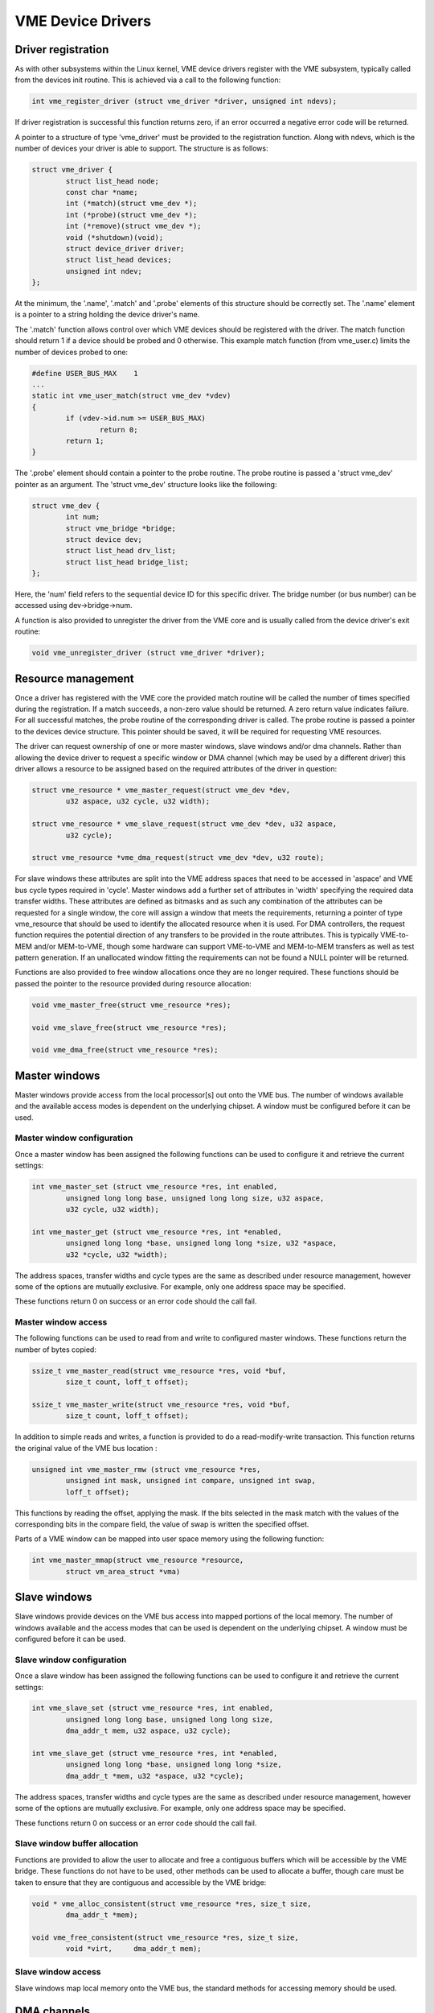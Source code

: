 VME Device Drivers
==================

Driver registration
-------------------

As with other subsystems within the Linux kernel, VME device drivers register
with the VME subsystem, typically called from the devices init routine.  This is
achieved via a call to the following function:

.. code-block:: c

	int vme_register_driver (struct vme_driver *driver, unsigned int ndevs);

If driver registration is successful this function returns zero, if an error
occurred a negative error code will be returned.

A pointer to a structure of type 'vme_driver' must be provided to the
registration function. Along with ndevs, which is the number of devices your
driver is able to support. The structure is as follows:

.. code-block:: c

	struct vme_driver {
		struct list_head node;
		const char *name;
		int (*match)(struct vme_dev *);
		int (*probe)(struct vme_dev *);
		int (*remove)(struct vme_dev *);
		void (*shutdown)(void);
		struct device_driver driver;
		struct list_head devices;
		unsigned int ndev;
	};

At the minimum, the '.name', '.match' and '.probe' elements of this structure
should be correctly set. The '.name' element is a pointer to a string holding
the device driver's name.

The '.match' function allows control over which VME devices should be registered
with the driver. The match function should return 1 if a device should be
probed and 0 otherwise. This example match function (from vme_user.c) limits
the number of devices probed to one:

.. code-block:: c

	#define USER_BUS_MAX	1
	...
	static int vme_user_match(struct vme_dev *vdev)
	{
		if (vdev->id.num >= USER_BUS_MAX)
			return 0;
		return 1;
	}

The '.probe' element should contain a pointer to the probe routine. The
probe routine is passed a 'struct vme_dev' pointer as an argument. The
'struct vme_dev' structure looks like the following:

.. code-block:: c

	struct vme_dev {
		int num;
		struct vme_bridge *bridge;
		struct device dev;
		struct list_head drv_list;
		struct list_head bridge_list;
	};

Here, the 'num' field refers to the sequential device ID for this specific
driver. The bridge number (or bus number) can be accessed using
dev->bridge->num.

A function is also provided to unregister the driver from the VME core and is
usually called from the device driver's exit routine:

.. code-block:: c

	void vme_unregister_driver (struct vme_driver *driver);


Resource management
-------------------

Once a driver has registered with the VME core the provided match routine will
be called the number of times specified during the registration. If a match
succeeds, a non-zero value should be returned. A zero return value indicates
failure. For all successful matches, the probe routine of the corresponding
driver is called. The probe routine is passed a pointer to the devices
device structure. This pointer should be saved, it will be required for
requesting VME resources.

The driver can request ownership of one or more master windows, slave windows
and/or dma channels. Rather than allowing the device driver to request a
specific window or DMA channel (which may be used by a different driver) this
driver allows a resource to be assigned based on the required attributes of the
driver in question:

.. code-block:: c

	struct vme_resource * vme_master_request(struct vme_dev *dev,
		u32 aspace, u32 cycle, u32 width);

	struct vme_resource * vme_slave_request(struct vme_dev *dev, u32 aspace,
		u32 cycle);

	struct vme_resource *vme_dma_request(struct vme_dev *dev, u32 route);

For slave windows these attributes are split into the VME address spaces that
need to be accessed in 'aspace' and VME bus cycle types required in 'cycle'.
Master windows add a further set of attributes in 'width' specifying the
required data transfer widths. These attributes are defined as bitmasks and as
such any combination of the attributes can be requested for a single window,
the core will assign a window that meets the requirements, returning a pointer
of type vme_resource that should be used to identify the allocated resource
when it is used. For DMA controllers, the request function requires the
potential direction of any transfers to be provided in the route attributes.
This is typically VME-to-MEM and/or MEM-to-VME, though some hardware can
support VME-to-VME and MEM-to-MEM transfers as well as test pattern generation.
If an unallocated window fitting the requirements can not be found a NULL
pointer will be returned.

Functions are also provided to free window allocations once they are no longer
required. These functions should be passed the pointer to the resource provided
during resource allocation:

.. code-block:: c

	void vme_master_free(struct vme_resource *res);

	void vme_slave_free(struct vme_resource *res);

	void vme_dma_free(struct vme_resource *res);


Master windows
--------------

Master windows provide access from the local processor[s] out onto the VME bus.
The number of windows available and the available access modes is dependent on
the underlying chipset. A window must be configured before it can be used.


Master window configuration
~~~~~~~~~~~~~~~~~~~~~~~~~~~

Once a master window has been assigned the following functions can be used to
configure it and retrieve the current settings:

.. code-block:: c

	int vme_master_set (struct vme_resource *res, int enabled,
		unsigned long long base, unsigned long long size, u32 aspace,
		u32 cycle, u32 width);

	int vme_master_get (struct vme_resource *res, int *enabled,
		unsigned long long *base, unsigned long long *size, u32 *aspace,
		u32 *cycle, u32 *width);

The address spaces, transfer widths and cycle types are the same as described
under resource management, however some of the options are mutually exclusive.
For example, only one address space may be specified.

These functions return 0 on success or an error code should the call fail.


Master window access
~~~~~~~~~~~~~~~~~~~~

The following functions can be used to read from and write to configured master
windows. These functions return the number of bytes copied:

.. code-block:: c

	ssize_t vme_master_read(struct vme_resource *res, void *buf,
		size_t count, loff_t offset);

	ssize_t vme_master_write(struct vme_resource *res, void *buf,
		size_t count, loff_t offset);

In addition to simple reads and writes, a function is provided to do a
read-modify-write transaction. This function returns the original value of the
VME bus location :

.. code-block:: c

	unsigned int vme_master_rmw (struct vme_resource *res,
		unsigned int mask, unsigned int compare, unsigned int swap,
		loff_t offset);

This functions by reading the offset, applying the mask. If the bits selected in
the mask match with the values of the corresponding bits in the compare field,
the value of swap is written the specified offset.

Parts of a VME window can be mapped into user space memory using the following
function:

.. code-block:: c

	int vme_master_mmap(struct vme_resource *resource,
		struct vm_area_struct *vma)


Slave windows
-------------

Slave windows provide devices on the VME bus access into mapped portions of the
local memory. The number of windows available and the access modes that can be
used is dependent on the underlying chipset. A window must be configured before
it can be used.


Slave window configuration
~~~~~~~~~~~~~~~~~~~~~~~~~~

Once a slave window has been assigned the following functions can be used to
configure it and retrieve the current settings:

.. code-block:: c

	int vme_slave_set (struct vme_resource *res, int enabled,
		unsigned long long base, unsigned long long size,
		dma_addr_t mem, u32 aspace, u32 cycle);

	int vme_slave_get (struct vme_resource *res, int *enabled,
		unsigned long long *base, unsigned long long *size,
		dma_addr_t *mem, u32 *aspace, u32 *cycle);

The address spaces, transfer widths and cycle types are the same as described
under resource management, however some of the options are mutually exclusive.
For example, only one address space may be specified.

These functions return 0 on success or an error code should the call fail.


Slave window buffer allocation
~~~~~~~~~~~~~~~~~~~~~~~~~~~~~~

Functions are provided to allow the user to allocate and free a contiguous
buffers which will be accessible by the VME bridge. These functions do not have
to be used, other methods can be used to allocate a buffer, though care must be
taken to ensure that they are contiguous and accessible by the VME bridge:

.. code-block:: c

	void * vme_alloc_consistent(struct vme_resource *res, size_t size,
		dma_addr_t *mem);

	void vme_free_consistent(struct vme_resource *res, size_t size,
		void *virt,	dma_addr_t mem);


Slave window access
~~~~~~~~~~~~~~~~~~~

Slave windows map local memory onto the VME bus, the standard methods for
accessing memory should be used.


DMA channels
------------

The VME DMA transfer provides the ability to run link-list DMA transfers. The
API introduces the concept of DMA lists. Each DMA list is a link-list which can
be passed to a DMA controller. Multiple lists can be created, extended,
executed, reused and destroyed.


List Management
~~~~~~~~~~~~~~~

The following functions are provided to create and destroy DMA lists. Execution
of a list will not automatically destroy the list, thus enabling a list to be
reused for repetitive tasks:

.. code-block:: c

	struct vme_dma_list *vme_new_dma_list(struct vme_resource *res);

	int vme_dma_list_free(struct vme_dma_list *list);


List Population
~~~~~~~~~~~~~~~

An item can be added to a list using the following function ( the source and
destination attributes need to be created before calling this function, this is
covered under "Transfer Attributes"):

.. code-block:: c

	int vme_dma_list_add(struct vme_dma_list *list,
		struct vme_dma_attr *src, struct vme_dma_attr *dest,
		size_t count);

.. note::

	The detailed attributes of the transfers source and destination
	are not checked until an entry is added to a DMA list, the request
	for a DMA channel purely checks the directions in which the
	controller is expected to transfer data. As a result it is
	possible for this call to return an error, for example if the
	source or destination is in an unsupported VME address space.

Transfer Attributes
~~~~~~~~~~~~~~~~~~~

The attributes for the source and destination are handled separately from adding
an item to a list. This is due to the diverse attributes required for each type
of source and destination. There are functions to create attributes for PCI, VME
and pattern sources and destinations (where appropriate):

Pattern source:

.. code-block:: c

	struct vme_dma_attr *vme_dma_pattern_attribute(u32 pattern, u32 type);

PCI source or destination:

.. code-block:: c

	struct vme_dma_attr *vme_dma_pci_attribute(dma_addr_t mem);

VME source or destination:

.. code-block:: c

	struct vme_dma_attr *vme_dma_vme_attribute(unsigned long long base,
		u32 aspace, u32 cycle, u32 width);

The following function should be used to free an attribute:

.. code-block:: c

	void vme_dma_free_attribute(struct vme_dma_attr *attr);


List Execution
~~~~~~~~~~~~~~

The following function queues a list for execution. The function will return
once the list has been executed:

.. code-block:: c

	int vme_dma_list_exec(struct vme_dma_list *list);


Interrupts
----------

The VME API provides functions to attach and detach callbacks to specific VME
level and status ID combinations and for the generation of VME interrupts with
specific VME level and status IDs.


Attaching Interrupt Handlers
~~~~~~~~~~~~~~~~~~~~~~~~~~~~

The following functions can be used to attach and free a specific VME level and
status ID combination. Any given combination can only be assigned a single
callback function. A void pointer parameter is provided, the value of which is
passed to the callback function, the use of this pointer is user undefined:

.. code-block:: c

	int vme_irq_request(struct vme_dev *dev, int level, int statid,
		void (*callback)(int, int, void *), void *priv);

	void vme_irq_free(struct vme_dev *dev, int level, int statid);

The callback parameters are as follows. Care must be taken in writing a callback
function, callback functions run in interrupt context:

.. code-block:: c

	void callback(int level, int statid, void *priv);


Interrupt Generation
~~~~~~~~~~~~~~~~~~~~

The following function can be used to generate a VME interrupt at a given VME
level and VME status ID:

.. code-block:: c

	int vme_irq_generate(struct vme_dev *dev, int level, int statid);


Location monitors
-----------------

The VME API provides the following functionality to configure the location
monitor.


Location Monitor Management
~~~~~~~~~~~~~~~~~~~~~~~~~~~

The following functions are provided to request the use of a block of location
monitors and to free them after they are no longer required:

.. code-block:: c

	struct vme_resource * vme_lm_request(struct vme_dev *dev);

	void vme_lm_free(struct vme_resource * res);

Each block may provide a number of location monitors, monitoring adjacent
locations. The following function can be used to determine how many locations
are provided:

.. code-block:: c

	int vme_lm_count(struct vme_resource * res);


Location Monitor Configuration
~~~~~~~~~~~~~~~~~~~~~~~~~~~~~~

Once a bank of location monitors has been allocated, the following functions
are provided to configure the location and mode of the location monitor:

.. code-block:: c

	int vme_lm_set(struct vme_resource *res, unsigned long long base,
		u32 aspace, u32 cycle);

	int vme_lm_get(struct vme_resource *res, unsigned long long *base,
		u32 *aspace, u32 *cycle);


Location Monitor Use
~~~~~~~~~~~~~~~~~~~~

The following functions allow a callback to be attached and detached from each
location monitor location. Each location monitor can monitor a number of
adjacent locations:

.. code-block:: c

	int vme_lm_attach(struct vme_resource *res, int num,
		void (*callback)(void *));

	int vme_lm_detach(struct vme_resource *res, int num);

The callback function is declared as follows.

.. code-block:: c

	void callback(void *data);


Slot Detection
--------------

This function returns the slot ID of the provided bridge.

.. code-block:: c

	int vme_slot_num(struct vme_dev *dev);


Bus Detection
-------------

This function returns the bus ID of the provided bridge.

.. code-block:: c

	int vme_bus_num(struct vme_dev *dev);

